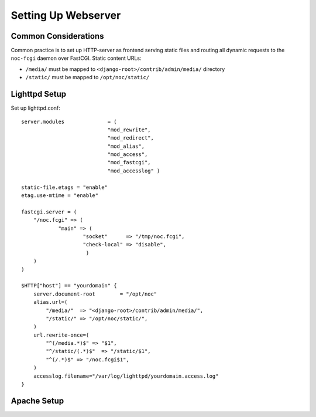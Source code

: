 ********************
Setting Up Webserver
********************

Common Considerations
=====================
Common practice is to set up HTTP-server as frontend serving static files and
routing all dynamic requests to the ``noc-fcgi`` daemon over FastCGI. Static content URLs:

* ``/media/`` must be mapped to ``<django-root>/contrib/admin/media/`` directory
* ``/static/`` must be mapped to ``/opt/noc/static/``

Lighttpd Setup
==============

Set up lighttpd.conf::

    server.modules              = (
                                "mod_rewrite",
                                "mod_redirect",
                                "mod_alias",
                                "mod_access",
                                "mod_fastcgi",
                                "mod_accesslog" )
    
    static-file.etags = "enable"
    etag.use-mtime = "enable"
    
    fastcgi.server = (
        "/noc.fcgi" => (
                "main" => (
                        "socket"      => "/tmp/noc.fcgi",
                        "check-local" => "disable",
                         )
        )
    )
    
    $HTTP["host"] == "yourdomain" {
        server.document-root        = "/opt/noc"
        alias.url=(
            "/media/"  => "<django-root>/contrib/admin/media/",
            "/static/" => "/opt/noc/static/",
        )
        url.rewrite-once=(
            "^(/media.*)$" => "$1",
            "^/static/(.*)$"  => "/static/$1",
            "^(/.*)$" => "/noc.fcgi$1",
        )
        accesslog.filename="/var/log/lighttpd/yourdomain.access.log"
    }

Apache Setup
============
